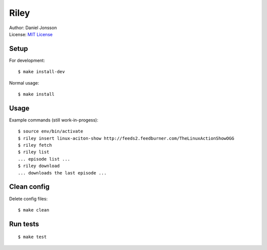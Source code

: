 =====
Riley
=====

| Author: Daniel Jonsson
| License: `MIT License <COPYING>`_

Setup
=====

For development::

    $ make install-dev

Normal usage::

    $ make install

Usage
=====

Example commands (still work-in-progess)::

    $ source env/bin/activate
    $ riley insert linux-aciton-show http://feeds2.feedburner.com/TheLinuxActionShowOGG
    $ riley fetch
    $ riley list
    ... episode list ...
    $ riley download
    ... downloads the last episode ...

Clean config
============

Delete config files::

    $ make clean

Run tests
=========

::

    $ make test
